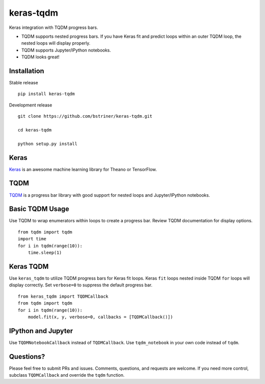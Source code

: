 keras-tqdm==========Keras integration with TQDM progress bars.* TQDM supports nested progress bars. If you have Keras fit and  predict loops within an outer TQDM loop, the nested loops will  display properly.* TQDM supports Jupyter/IPython notebooks.* TQDM looks great!.. figure:: https://github.com/bstriner/keras-tqdm/raw/master/docs/images/ipynb.png   :alt: Keras TQDMInstallation------------Stable release::    pip install keras-tqdmDevelopment release::    git clone https://github.com/bstriner/keras-tqdm.git    cd keras-tqdm    python setup.py installKeras-----`Keras <https://github.com/fchollet/keras>`__ is an awesome machinelearning library for Theano or TensorFlow.TQDM----`TQDM <https://github.com/tqdm/tqdm>`__ is a progress bar library withgood support for nested loops and Jupyter/IPython notebooks.Basic TQDM Usage----------------Use TQDM to wrap enumerators within loops to create a progress bar.Review TQDM documentation for display options.::    from tqdm import tqdm    import time    for i in tqdm(range(10)):        time.sleep(1)Keras TQDM----------Use ``keras_tqdm`` to utilize TQDM progress bars for Keras fit loops.Keras ``fit`` loops nested inside TQDM ``for`` loops will displaycorrectly. Set ``verbose=0`` to suppress the default progress bar.::    from keras_tqdm import TQDMCallback    from tqdm import tqdm    for i in tqdm(range(10)):        model.fit(x, y, verbose=0, callbacks = [TQDMCallback()])IPython and Jupyter----------Use ``TQDMNotebookCallback`` instead of ``TQDMCallback``. Use ``tqdm_notebook`` in your own code instead of ``tqdm``.Questions?----------Please feel free to submit PRs and issues. Comments, questions, andrequests are welcome. If you need more control, subclass``TQDMCallback`` and override the ``tqdm`` function.